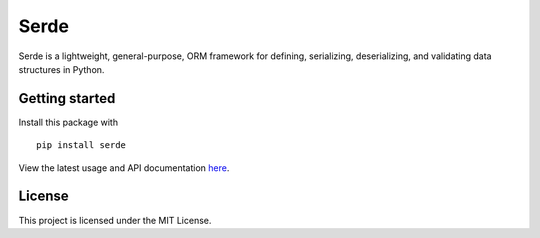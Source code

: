 Serde
=====

.. image:: https://img.shields.io/pypi/v/serde.svg?style=flat-square&colorB=4c1
    :target: https://pypi.org/project/serde/
    :alt: PyPI Version

.. image:: https://img.shields.io/readthedocs/serde/latest.svg?style=flat-square
    :target: https://serde.readthedocs.io/en/latest/
    :alt: Documentation Status

.. image:: https://img.shields.io/travis/rossmacarthur/serde.svg?style=flat-square
    :target: https://travis-ci.org/rossmacarthur/serde
    :alt: Build Status

.. image:: https://img.shields.io/codecov/c/github/rossmacarthur/serde.svg?style=flat-square
    :target: https://codecov.io/gh/rossmacarthur/serde
    :alt: Code Coverage

Serde is a lightweight, general-purpose, ORM framework for defining,
serializing, deserializing, and validating data structures in Python.

Getting started
---------------

Install this package with

::

    pip install serde


View the latest usage and API documentation
`here <https://serde.readthedocs.io/en/latest/api.html>`_.

License
-------

This project is licensed under the MIT License.
